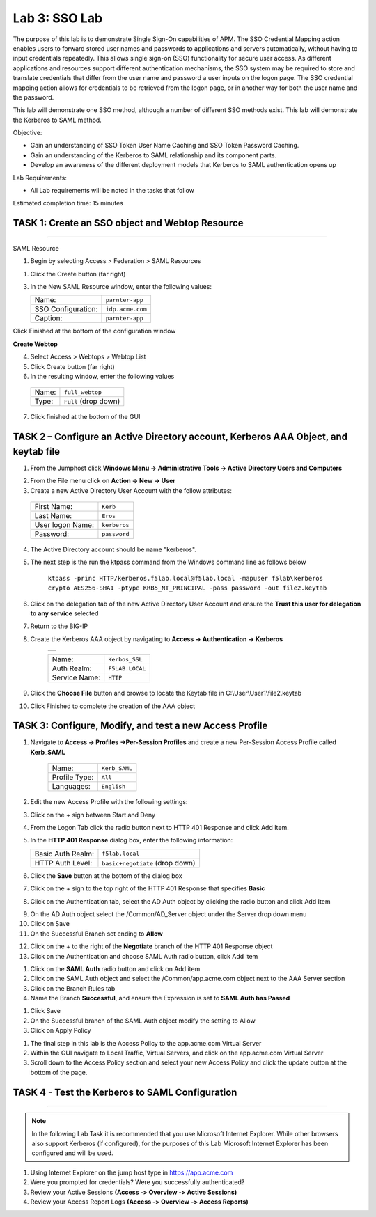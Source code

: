 Lab 3: SSO Lab
===========================

The purpose of this lab is to demonstrate Single Sign-On capabilities
of APM.    The SSO Credential Mapping action enables users to forward
stored user names and passwords to applications and servers automatically,
without having to input credentials repeatedly.   This allows single
sign-on (SSO) functionality for secure user access.  As different applications
and resources support different authentication mechanisms, the SSO system
may be required to store and translate credentials that differ from the
user name and password a user inputs on the logon page.  The SSO credential
mapping action allows for credentials to be retrieved from the logon
page, or in another way for both the user name and the password.

This lab will demonstrate one SSO method, although a number of different SSO
methods exist.  This lab will demonstrate the Kerberos to SAML method.

Objective:

-  Gain an understanding of SSO Token User Name Caching and SSO Token Password
   Caching.

-  Gain an understanding of the Kerberos to SAML relationship and its
   component parts.

-  Develop an awareness of the different deployment models that Kerberos
   to SAML authentication opens up

Lab Requirements:

-  All Lab requirements will be noted in the tasks that follow

Estimated completion time: 15 minutes

TASK 1: Create an SSO object and Webtop Resource
~~~~~~~~~~~~~~~~~~~~~~~~~~~~~~~~~~~~~~~~~~~~~~~~

______________________________________________________________

SAML Resource

1.  Begin by selecting Access > Federation > SAML Resources


1.  Click the Create button (far right)


3.  In the New SAML Resource window, enter the following values:

    +--------------------+---------------------------------+
    | Name:              | ``parnter-app``                 |
    +--------------------+---------------------------------+
    | SSO Configuration: | ``idp.acme.com``                |
    +--------------------+---------------------------------+
    | Caption:           | ``parnter-app``                 |
    +--------------------+---------------------------------+

.. image:: media/Lab3/image001.png
   :width: 4.06in
   :height: 3.08in

Click Finished at the bottom of the configuration window

**Create Webtop**

4.	Select Access > Webtops > Webtop List

5.	Click Create button (far right)

6.	In the resulting window, enter the following values

  +--------------------+---------------------------------+
  | Name:              | ``full_webtop``                 |
  +--------------------+---------------------------------+
  | Type:              | ``Full`` (drop down)            |
  +--------------------+---------------------------------+

7. Click finished at the bottom of the GUI

.. image:: media/Lab3/image002.jpg
   :width: 4.06in
   :height: 3.08in


TASK 2 – Configure an Active Directory account, Kerberos AAA Object, and keytab file
~~~~~~~~~~~~~~~~~~~~~~~~~~~~~~~~~~~~~~~~~~~~~~~~~~~~~~~~~~~~~~~~~~~~~~~~~~~~~~~~~~~~~

1. From the Jumphost click **Windows Menu -> Administrative Tools -> Active Directory Users and Computers**

.. image:: media/Lab3/image105.png
   :width: 3.31
   :height: 3.55

2. From the File menu click on **Action -> New -> User**

3. Create a new Active Directory User Account with the follow attributes:

  +--------------------+---------------------------------+
  | First Name:        | ``Kerb``                        |
  +--------------------+---------------------------------+
  | Last Name:         | ``Eros``                        |
  +--------------------+---------------------------------+
  | User logon Name:   | ``kerberos``                    |
  +--------------------+---------------------------------+
  | Password:          | ``password``                    |
  +--------------------+---------------------------------+


4. The Active Directory account should be name "kerberos".

.. image:: media/Lab3/image100.png
   :width: 4.06in
   :height: 3.08in


.. image:: media/Lab3/image101.png
   :width: 4.06in
   :height: 3.08in

5. The next step is the run the ktpass command from the Windows command line as follows below


        ``ktpass -princ HTTP/kerberos.f5lab.local@f5lab.local -mapuser f5lab\kerberos crypto AES256-SHA1 -ptype KRB5_NT_PRINCIPAL -pass password -out file2.keytab``

6. Click on the delegation tab of the new Active Directory User Account and ensure the **Trust this user for delegation to any service** selected


.. image:: media/Lab3/kerbuser_delegation.png
   :width: 4.06in
   :height: 3.08in

7. Return to the BIG-IP

8. Create the Kerberos AAA object by navigating to **Access -> Authentication -> Kerberos**

        +----------------------------------------------------------------------+
        |.. image:: media/Lab3/image106.png                                    |
        |   :width: 5.94in                                                     |
        |   :height: 3.33in                                                    |
        +----------------------------------------------------------------------+

        +--------------------+---------------------------------+
        | Name:              | ``Kerbos_SSL``                  |
        +--------------------+---------------------------------+
        | Auth Realm:        | ``F5LAB.LOCAL``                 |
        +--------------------+---------------------------------+
        | Service Name:      | ``HTTP``                        |
        +--------------------+---------------------------------+

9. Click the **Choose File** button and browse to locate the Keytab file in C:\\User\\User1\\file2.keytab


10. Click Finished to complete the creation of the AAA object



TASK 3: Configure, Modify, and test a new Access Profile
~~~~~~~~~~~~~~~~~~~~~~~~~~~~~~~~~~~~~~~~~~~~~~~~~~~~~~~~~~~


1. Navigate to **Access -> Profiles ->Per-Session Profiles** and create a new Per-Session Access Profile called **Kerb_SAML**

    +--------------------+---------------------------------+
    | Name:              | ``Kerb_SAML``                   |
    +--------------------+---------------------------------+
    | Profile Type:      | ``All``                         |
    +--------------------+---------------------------------+
    | Languages:         | ``English``                     |
    +--------------------+---------------------------------+


2. Edit the new Access Profile with the following settings:

3. Click on the + sign between Start and Deny

4. From the Logon Tab click the radio button next to HTTP 401 Response and click Add Item.

.. image:: media/Lab3/image107.png
   :width: 3.76in
   :height: 1.55in

5. In the **HTTP 401 Response** dialog box, enter the following information:

   +-------------------+---------------------------------+
   | Basic Auth Realm: | ``f5lab.local``                 |
   +-------------------+---------------------------------+
   | HTTP Auth Level:  | ``basic+negotiate`` (drop down) |
   +-------------------+---------------------------------+

6. Click the **Save** button at the bottom of the dialog box

7. Click on the + sign to the top right of the HTTP 401 Response that specifies **Basic**

8. Click on the Authentication tab, select the AD Auth object by clicking the radio button and click Add Item

.. image:: media/Lab3/image108.png
   :width: 3.764in
   :height: 1.6in

9. On the AD Auth object select the /Common/AD_Server object under the Server drop down menu

10. Click on Save

11. On the Successful Branch set ending to **Allow**

.. image:: media/Lab3/image109.png
   :width: 3.9in
   :height: 0.92in

12. Click on the + to the right of the **Negotiate** branch of the HTTP 401 Response object

13. Click on the Authentication and choose SAML Auth radio button, click Add item

.. image:: media/Lab3/image110.png
   :width: 3.77in
   :height: 0.82in

#. Click on the **SAML Auth** radio button and click on Add item

#. Click on the SAML Auth object and select the /Common/app.acme.com object next to the AAA Server section

#. Click on the Branch Rules tab

#. Name the Branch **Successful**, and ensure the Expression is set to **SAML Auth has Passed**


.. image:: media/Lab3/SAML_Auth.png
   :width: 4.06in
   :height: 3.08in


#. Click Save

#. On the Successful branch of the SAML Auth object modify the setting to Allow

#. Click on Apply Policy


.. image:: media/Lab3/final_access_policy.png
   :width: 4.06in
   :height: 3.08in


#. The final step in this lab is the Access Policy to the app.acme.com Virtual Server

#. Within the GUI navigate to Local Traffic, Virtual Servers, and click on the app.acme.com Virtual Server

#. Scroll down to the Access Policy section and select your new Access Policy and click the update button at the bottom of the page.


TASK 4 - Test the Kerberos to SAML Configuration
~~~~~~~~~~~~~~~~~~~~~~~~~~~~~~~~~~~~~~~~~~~~~~~~
______________________________________________________________

.. NOTE:: In the following Lab Task it is recommended that you use Microsoft
   Internet Explorer.  While other browsers also support Kerberos
   (if configured), for the purposes of this Lab Microsoft Internet
   Explorer has been configured and will be used.

#. Using Internet Explorer on the jump host type in https://app.acme.com

#. Were you prompted for credentials? Were you successfully authenticated?

#. Review your Active Sessions **(Access ‑> Overview ‑> Active Sessions­­­)**

#. Review your Access Report Logs **(Access ‑> Overview ‑> Access Reports)**
